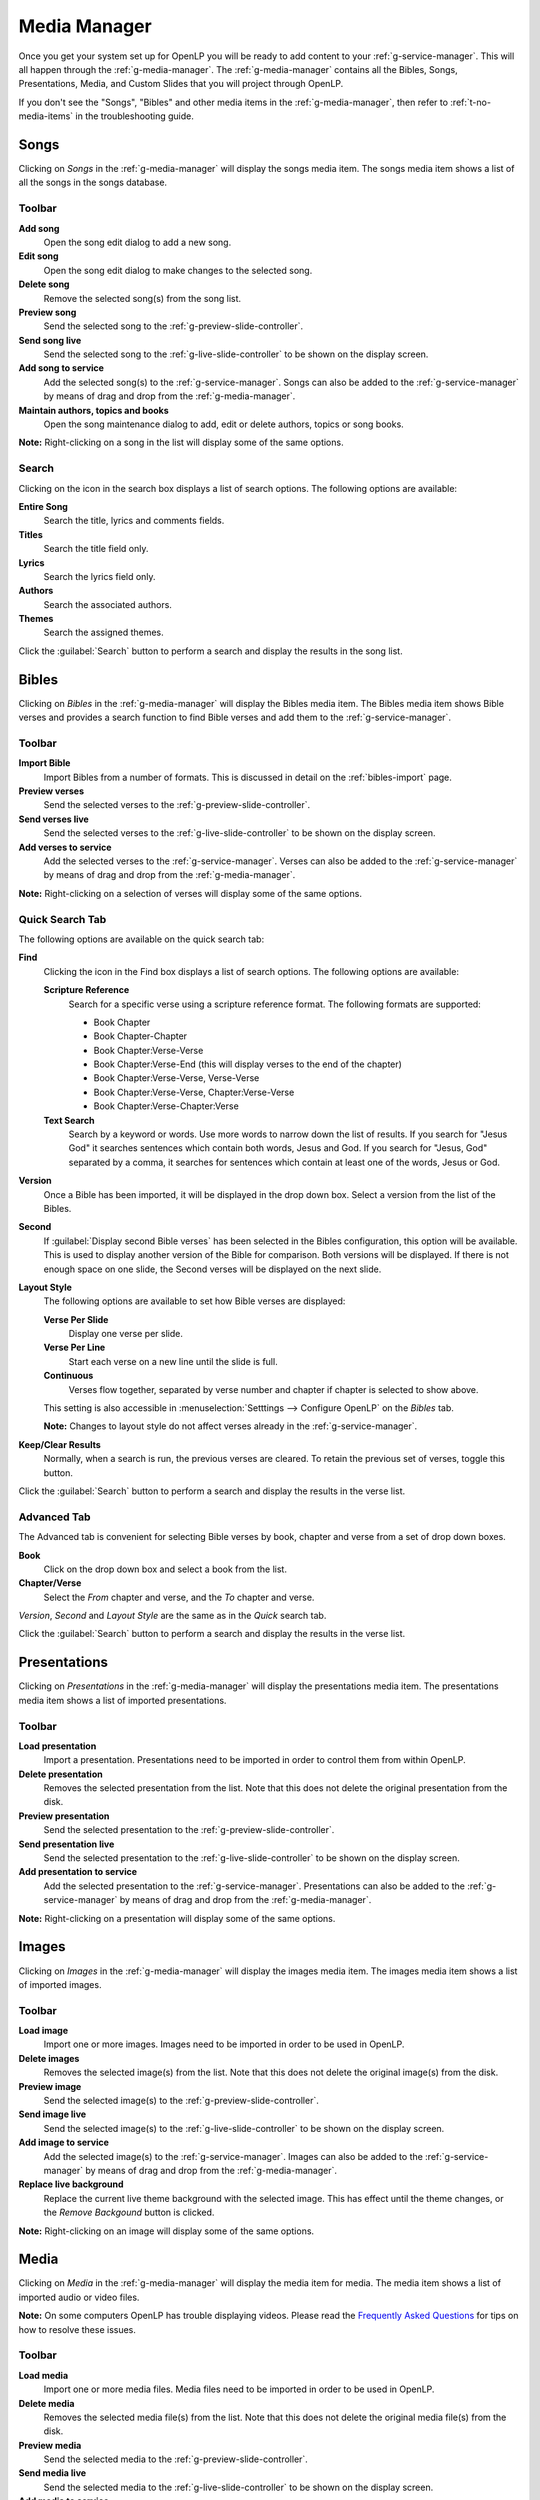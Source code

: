 .. _media-manager:

Media Manager
=============

Once you get your system set up for OpenLP you will be ready to add content to
your :ref:`g-service-manager`. This will all happen through the
:ref:`g-media-manager`. The :ref:`g-media-manager` contains all the Bibles,
Songs, Presentations, Media, and Custom Slides that you will project through
OpenLP.

If you don't see the "Songs", "Bibles" and other media items in the
:ref:`g-media-manager`, then refer to :ref:`t-no-media-items` in the
troubleshooting guide.

Songs
-----

Clicking on *Songs* in the :ref:`g-media-manager` will display the songs media
item. The songs media item shows a list of all the songs in the songs database.

.. image:: pics/mediamanager_songs.png

Toolbar
^^^^^^^

|buttons_new| **Add song**
    Open the song edit dialog to add a new song.

|buttons_edit| **Edit song**
    Open the song edit dialog to make changes to the selected song.

|buttons_delete| **Delete song**
    Remove the selected song(s) from the song list.

|buttons_preview| **Preview song**
    Send the selected song to the :ref:`g-preview-slide-controller`.

|buttons_live| **Send song live**
    Send the selected song to the :ref:`g-live-slide-controller` to be shown on
    the display screen.

|buttons_add| **Add song to service**
    Add the selected song(s) to the :ref:`g-service-manager`. Songs can also be
    added to the :ref:`g-service-manager` by means of drag and drop from the
    :ref:`g-media-manager`.

|buttons_db| **Maintain authors, topics and books**
    Open the song maintenance dialog to add, edit or delete authors, topics or
    song books.

**Note:** Right-clicking on a song in the list will display some of the same
options.

Search
^^^^^^

.. image:: pics/mediamanager_songs_search.png

Clicking on the icon in the search box displays a list of search options. The
following options are available:

|search_song| **Entire Song**
    Search the title, lyrics and comments fields.

|search_title| **Titles**
    Search the title field only.

|search_text| **Lyrics**
    Search the lyrics field only.

|search_author| **Authors**
    Search the associated authors.

|search_theme| **Themes**
    Search the assigned themes.

Click the :guilabel:`Search` button to perform a search and display the results
in the song list.

Bibles
------

Clicking on *Bibles* in the :ref:`g-media-manager` will display the Bibles media
item. The Bibles media item shows Bible verses and provides a search function
to find Bible verses and add them to the :ref:`g-service-manager`.

.. image:: pics/mediamanager_bibles.png

Toolbar
^^^^^^^

|buttons_import| **Import Bible**
    Import Bibles from a number of formats. This is discussed in detail on the
    :ref:`bibles-import` page.

|buttons_preview| **Preview verses**
    Send the selected verses to the :ref:`g-preview-slide-controller`.

|buttons_live| **Send verses live**
    Send the selected verses to the :ref:`g-live-slide-controller` to be shown
    on the display screen.

|buttons_add| **Add verses to service**
    Add the selected verses to the :ref:`g-service-manager`. Verses can also be
    added to the :ref:`g-service-manager` by means of drag and drop from the
    :ref:`g-media-manager`.

**Note:** Right-clicking on a selection of verses will display some of the
same options.

Quick Search Tab
^^^^^^^^^^^^^^^^

.. image:: pics/mediamanager_bibles_quick.png

The following options are available on the quick search tab:

**Find**
    Clicking the icon in the Find box displays a list of search options. The
    following options are available:

    |search_reference| **Scripture Reference**
        Search for a specific verse using a scripture reference format. The 
        following formats are supported:

        * Book Chapter
        * Book Chapter-Chapter
        * Book Chapter:Verse-Verse
        * Book Chapter:Verse-End (this will display verses to the end of the chapter)
        * Book Chapter:Verse-Verse, Verse-Verse
        * Book Chapter:Verse-Verse, Chapter:Verse-Verse
        * Book Chapter:Verse-Chapter:Verse

    |search_text| **Text Search**
        Search by a keyword or words. Use more words to narrow down the list
        of results. If you search for "Jesus God" it searches sentences 
        which contain both words, Jesus and God. If you search for "Jesus, God" 
        separated by a comma, it searches for sentences which contain at least 
        one of the words, Jesus or God.

**Version**
    Once a Bible has been imported, it will be displayed in the drop down box.
    Select a version from the list of the Bibles.
    
**Second**
    If :guilabel:`Display second Bible verses` has been selected in the Bibles
    configuration, this option will be available. This is used to display
    another version of the Bible for comparison. Both versions will be
    displayed. If there is not enough space on one slide, the Second verses
    will be displayed on the next slide.
    
**Layout Style**
    The following options are available to set how Bible verses are displayed:

    **Verse Per Slide**
        Display one verse per slide.

    **Verse Per Line**
        Start each verse on a new line until the slide is full.

    **Continuous**
        Verses flow together, separated by verse number and chapter
        if chapter is selected to show above.

    This setting is also accessible in :menuselection:`Setttings --> Configure OpenLP`
    on the *Bibles* tab.

    **Note:** Changes to layout style do not affect verses already in the
    :ref:`g-service-manager`.

|buttons_clear_results| |buttons_keep_results| **Keep/Clear Results**
    Normally, when a search is run, the previous verses are cleared. To retain
    the previous set of verses, toggle this button.

Click the :guilabel:`Search` button to perform a search and display the results
in the verse list.

Advanced Tab
^^^^^^^^^^^^

.. image:: pics/mediamanager_bibles_advanced.png

The Advanced tab is convenient for selecting Bible verses by book, chapter and
verse from a set of drop down boxes.

**Book**
    Click on the drop down box and select a book from the list.

**Chapter/Verse**
    Select the *From* chapter and verse, and the *To* chapter and verse.

*Version*, *Second* and *Layout Style* are the same as in the *Quick* search
tab.

Click the :guilabel:`Search` button to perform a search and display the results
in the verse list.

.. image:: pics/mediamanager_bibles_results.png

Presentations
-------------

Clicking on *Presentations* in the :ref:`g-media-manager` will display the
presentations media item. The presentations media item shows a list of imported
presentations.

.. image:: pics/mediamanager_presentations.png

Toolbar
^^^^^^^

|buttons_open| **Load presentation**
    Import a presentation. Presentations need to be imported in order to
    control them from within OpenLP.

|buttons_delete| **Delete presentation**
    Removes the selected presentation from the list. Note that this does not
    delete the original presentation from the disk.

|buttons_preview| **Preview presentation**
    Send the selected presentation to the :ref:`g-preview-slide-controller`.

|buttons_live| **Send presentation live**
    Send the selected presentation to the :ref:`g-live-slide-controller` to be
    shown on the display screen.

|buttons_add| **Add presentation to service**
    Add the selected presentation to the :ref:`g-service-manager`. Presentations
    can also be added to the :ref:`g-service-manager` by means of drag and drop
    from the :ref:`g-media-manager`.

**Note:** Right-clicking on a presentation will display some of the same options.

Images
------

Clicking on *Images* in the :ref:`g-media-manager` will display the images
media item. The images media item shows a list of imported images.

.. image:: pics/mediamanager_images.png

Toolbar
^^^^^^^

|buttons_open| **Load image**
    Import one or more images. Images need to be imported in order to be used
    in OpenLP.

|buttons_delete| **Delete images**
    Removes the selected image(s) from the list. Note that this does not
    delete the original image(s) from the disk.

|buttons_preview| **Preview image**
    Send the selected image(s) to the :ref:`g-preview-slide-controller`.

|buttons_live| **Send image live**
    Send the selected image(s) to the :ref:`g-live-slide-controller` to be
    shown on the display screen.

|buttons_add| **Add image to service**
    Add the selected image(s) to the :ref:`g-service-manager`. Images can also
    be added to the :ref:`g-service-manager` by means of drag and drop from the
    :ref:`g-media-manager`.

|buttons_replace_live_background| **Replace live background**
    Replace the current live theme background with the selected image. This
    has effect until the theme changes, or the *Remove Backgound* button is
    clicked.

**Note:** Right-clicking on an image will display some of the same options.

Media
-----

Clicking on *Media* in the :ref:`g-media-manager` will display the media item
for media. The media item shows a list of imported audio or video files.

**Note:** On some computers OpenLP has trouble displaying videos. Please read
the `Frequently Asked Questions <http://wiki.openlp.org/faq>`_ for tips on how
to resolve these issues.

.. image:: pics/mediamanager_media.png

Toolbar
^^^^^^^

|buttons_open| **Load media**
    Import one or more media files. Media files need to be imported in order to
    be used in OpenLP.

|buttons_delete| **Delete media**
    Removes the selected media file(s) from the list. Note that this does not
    delete the original media file(s) from the disk.

|buttons_preview| **Preview media**
    Send the selected media to the :ref:`g-preview-slide-controller`.

|buttons_live| **Send media live**
    Send the selected media to the :ref:`g-live-slide-controller` to be shown
    on the display screen.

|buttons_add| **Add media to service**
    Add the selected media to the :ref:`g-service-manager`. Media can also be
    added to the :ref:`g-service-manager` by means of drag and drop from the
    :ref:`g-media-manager`.

|buttons_replace_live_background| **Replace live background**
    Replace the current live theme background with the selected media. This
    has effect until the theme changes, or the *Remove Backgound* button is
    clicked.

**Note:** Right-clicking on a media file will display some of the same options.

Custom Slides
-------------

Clicking on *Custom Slides* in the :ref:`g-media-manager` will display the
custom slides media item. The custom slides media item shows a list of custom
textual items. Custom slides are useful for creating unstructured text items,
such as liturgy or prayers.

.. image:: pics/mediamanager_custom.png

Toolbar
^^^^^^^

|buttons_new| **Add custom slide**
    Open the song edit dialog to add a new custom slide.

|buttons_edit| **Edit custom slide**
    Open the song edit dialog to make changed to the selected new custom slide.

|buttons_delete| **Delete custom slide**
    Remove the selected custom slide(s) from the list.

|buttons_preview| **Preview custom slide**
    Send the selected custom slide to the :ref:`g-preview-slide-controller`.

|buttons_live| **Send custom slide live**
    Send the selected custom slide to the :ref:`g-live-slide-controller` to be
    shown on the display screen.

|buttons_add| **Add custom slide to service**
    Add the selected custom slide(s) to the :ref:`g-service-manager`. Custom
    slides can also be added to the :ref:`g-service-manager` by means of drag
    and drop from the :ref:`g-media-manager`.

**Note:** Right-clicking on a custom slide in the list will display some of the
same options.

.. These are all the image templates that are used in this page.

.. |BUTTONS_NEW| image:: pics/buttons_new.png

.. |BUTTONS_EDIT| image:: pics/buttons_edit.png

.. |BUTTONS_DELETE| image:: pics/buttons_delete.png

.. |BUTTONS_PREVIEW| image:: pics/buttons_preview.png

.. |BUTTONS_LIVE| image:: pics/buttons_live.png

.. |BUTTONS_ADD| image:: pics/buttons_add.png

.. |BUTTONS_DB| image:: pics/buttons_db.png

.. |BUTTONS_IMPORT| image:: pics/buttons_import.png

.. |BUTTONS_OPEN| image:: pics/buttons_open.png

.. |BUTTONS_KEEP_RESULTS| image:: pics/buttons_keep_results.png

.. |BUTTONS_CLEAR_RESULTS| image:: pics/buttons_clear_results.png

.. |BUTTONS_REPLACE_LIVE_BACKGROUND| image:: pics/buttons_replace_live_background.png

.. |SEARCH_SONG| image:: pics/search_song.png

.. |SEARCH_TITLE| image:: pics/search_title.png

.. |SEARCH_AUTHOR| image:: pics/search_author.png

.. |SEARCH_THEME| image:: pics/search_theme.png

.. |SEARCH_REFERENCE| image:: pics/search_reference.png

.. |SEARCH_TEXT| image:: pics/search_text.png

